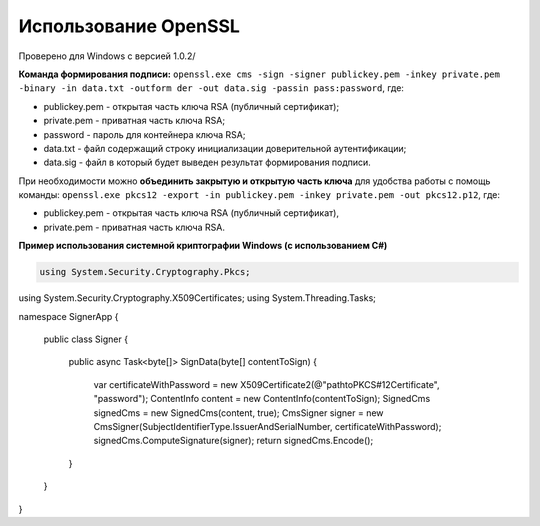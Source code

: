 Использование OpenSSL
=======================

Проверено для Windows с версией 1.0.2/

**Команда формирования подписи:** ``openssl.exe cms -sign -signer publickey.pem -inkey private.pem -binary -in data.txt -outform der -out data.sig -passin pass:password``, где:

* publickey.pem - открытая часть ключа RSA (публичный сертификат);
* private.pem - приватная часть ключа RSA;
* password - пароль для контейнера ключа RSA;
* data.txt - файл содержащий строку инициализации доверительной аутентификации;
* data.sig - файл в который будет выведен результат формирования подписи.

При необходимости можно **объединить закрытую и открытую часть ключа** для удобства работы с помощь команды: ``openssl.exe pkcs12 -export -in publickey.pem -inkey private.pem -out pkcs12.p12``, где:

* publickey.pem - открытая часть ключа RSA (публичный сертификат),
* private.pem - приватная часть ключа RSA.

**Пример использования системной криптографии Windows (с использованием C#)**

.. code-block:: cs

   using System.Security.Cryptography.Pkcs;
using System.Security.Cryptography.X509Certificates;
using System.Threading.Tasks;
 
namespace SignerApp
{
  public class Signer
  {
    public async Task<byte[]> SignData(byte[] contentToSign)
    {
      var certificateWithPassword = new X509Certificate2(@"path\to\PKCS#12\Certificate", "password");
      ContentInfo content = new ContentInfo(contentToSign);
      SignedCms signedCms = new SignedCms(content, true);
      CmsSigner signer = new CmsSigner(SubjectIdentifierType.IssuerAndSerialNumber, certificateWithPassword);
      signedCms.ComputeSignature(signer);
      return signedCms.Encode();
    }
  }
}
